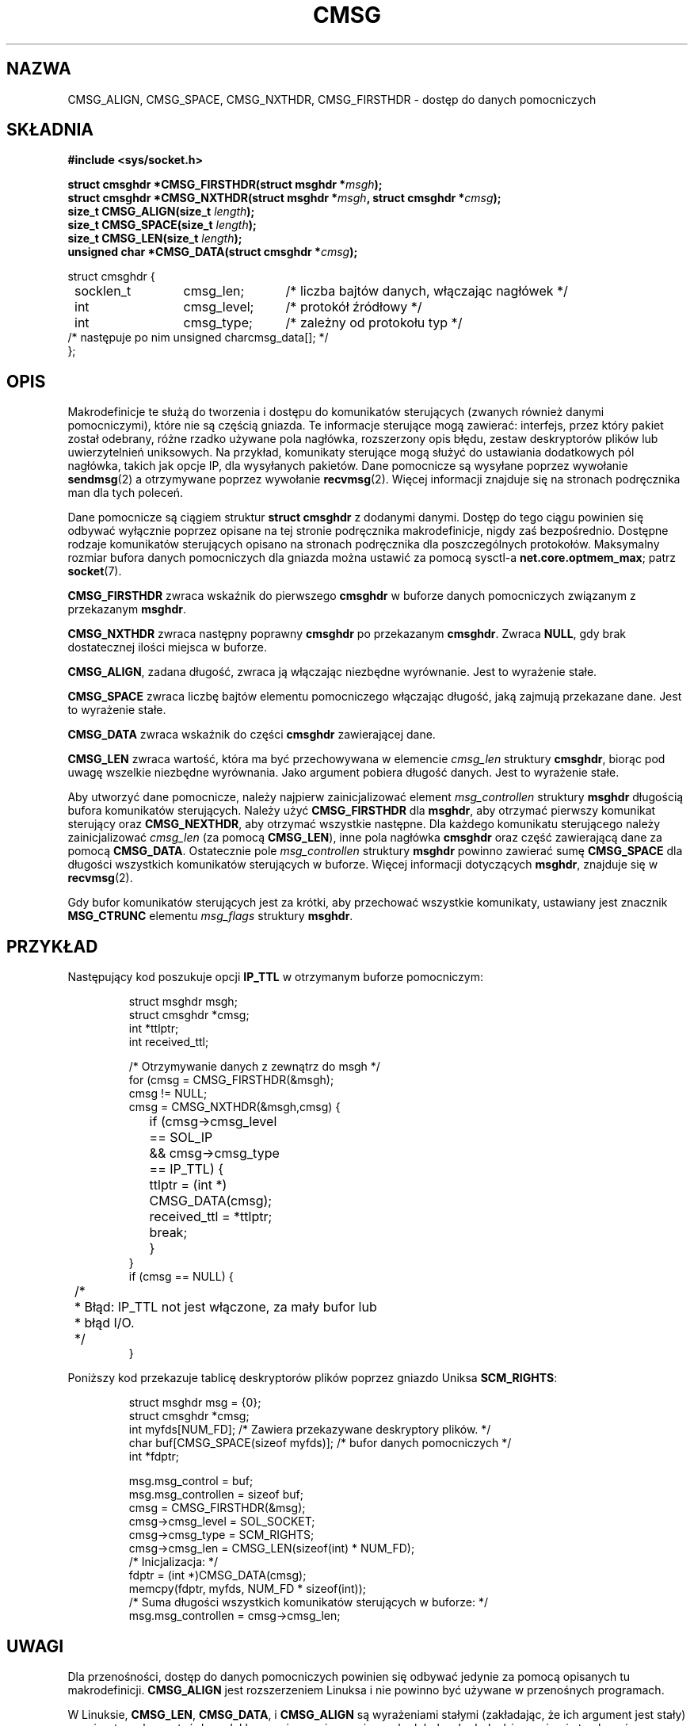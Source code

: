 .\" Tłumaczenie wersji man-pages 1.44 - grudzień 2001 PTM
.\" Andrzej Krzysztofowicz <ankry@mif.pg.gda.pl>
.\"
.\" This man page is Copyright (C) 1999 Andi Kleen <ak@muc.de>.
.\" Permission is granted to distribute possibly modified copies
.\" of this page provided the header is included verbatim,
.\" and in case of nontrivial modification author and date
.\" of the modification is added to the header.
.\" $ Id: cmsg.3,v 1.8 2000/12/20 18:10:31 ak Exp $
.TH CMSG 3 1998-10-02 "Linux" "Podręcznik programisty Linuksa"
.SH NAZWA
CMSG_ALIGN, CMSG_SPACE, CMSG_NXTHDR, CMSG_FIRSTHDR \- dostęp do danych
pomocniczych
.SH SKŁADNIA
.B #include <sys/socket.h>
.br
.sp 2
.BI "struct cmsghdr *CMSG_FIRSTHDR(struct msghdr *" msgh );
.br
.BI "struct cmsghdr *CMSG_NXTHDR(struct msghdr *" msgh ", struct cmsghdr *" cmsg );
.br
.BI "size_t CMSG_ALIGN(size_t " length );
.br
.BI "size_t CMSG_SPACE(size_t " length );
.br
.BI "size_t CMSG_LEN(size_t " length );
.br
.BI "unsigned char *CMSG_DATA(struct cmsghdr *" cmsg );
.sp
.nf
.ta 8n 20n 32n
struct cmsghdr {
	socklen_t	cmsg_len;	/* liczba bajtów danych, włączając nagłówek */
	int	cmsg_level;	/* protokół źródłowy */
	int	cmsg_type;	/* zależny od protokołu typ */
/* następuje po nim  unsigned char	cmsg_data[]; */
};
.ta
.fi
.SH OPIS
Makrodefinicje te służą do tworzenia i dostępu do komunikatów sterujących
(zwanych również danymi pomocniczymi), które nie są częścią gniazda.
.\" w oryginale: socket payload
Te informacje sterujące mogą zawierać: interfejs, przez który pakiet został
odebrany, różne rzadko używane pola nagłówka, rozszerzony opis błędu, zestaw
deskryptorów plików lub uwierzytelnień uniksowych. Na przykład, komunikaty
sterujące mogą służyć do ustawiania dodatkowych pól nagłówka, takich jak opcje
IP, dla wysyłanych pakietów.
Dane pomocnicze są wysyłane poprzez wywołanie
.BR sendmsg (2)
a otrzymywane poprzez wywołanie
.BR recvmsg (2).
Więcej informacji znajduje się na stronach podręcznika man dla tych poleceń.
.PP
Dane pomocnicze są ciągiem struktur
.B struct cmsghdr
z dodanymi danymi. Dostęp do tego ciągu powinien się odbywać wyłącznie
poprzez opisane na tej stronie podręcznika makrodefinicje, nigdy zaś
bezpośrednio. Dostępne rodzaje komunikatów sterujących opisano na stronach
podręcznika dla poszczególnych protokołów. Maksymalny rozmiar bufora danych
pomocniczych dla gniazda można ustawić za pomocą sysctl-a
.BR net.core.optmem_max ;
patrz
.BR socket (7).
.PP
.B CMSG_FIRSTHDR
zwraca wskaźnik do pierwszego
.B cmsghdr
w buforze danych pomocniczych związanym z przekazanym
.BR msghdr .
.PP
.B CMSG_NXTHDR
zwraca następny poprawny
.B cmsghdr
po przekazanym
.BR cmsghdr .
Zwraca
.BR NULL ,
gdy brak dostatecznej ilości miejsca w buforze.
.PP
.BR CMSG_ALIGN ,
zadana długość, zwraca ją włączając niezbędne wyrównanie. Jest to wyrażenie
stałe.
.PP
.B CMSG_SPACE
zwraca liczbę bajtów elementu pomocniczego włączając długość, jaką zajmują
przekazane dane. Jest to wyrażenie stałe.
.PP
.B CMSG_DATA
zwraca wskaźnik do części
.B cmsghdr
zawierającej dane.
.PP
.B CMSG_LEN
zwraca wartość, która ma być przechowywana w elemencie
.I cmsg_len
struktury
.BR cmsghdr ,
biorąc pod uwagę wszelkie niezbędne wyrównania. Jako argument pobiera długość
danych. Jest to wyrażenie stałe.
.PP
Aby utworzyć dane pomocnicze, należy najpierw zainicjalizować element
.I msg_controllen
struktury
.B msghdr
długością bufora komunikatów sterujących. Należy użyć
.B CMSG_FIRSTHDR
dla
.BR msghdr ,
aby otrzymać pierwszy komunikat sterujący oraz
.BR CMSG_NEXTHDR ,
aby otrzymać wszystkie następne.
Dla każdego komunikatu sterującego należy zainicjalizować
.I cmsg_len
(za pomocą
.BR CMSG_LEN ),
inne pola nagłówka
.B cmsghdr
oraz część zawierającą dane za pomocą
.BR CMSG_DATA .
Ostatecznie pole
.I msg_controllen
struktury
.B msghdr
powinno zawierać sumę
.B CMSG_SPACE
dla długości wszystkich komunikatów sterujących w buforze.
Więcej informacji dotyczących
.BR msghdr ,
znajduje się w
.BR recvmsg (2).
.PP
Gdy bufor komunikatów sterujących jest za krótki, aby przechować wszystkie
komunikaty, ustawiany jest znacznik
.B MSG_CTRUNC
elementu
.I msg_flags
struktury
.BR msghdr .
.SH PRZYKŁAD
Następujący kod poszukuje opcji
.B IP_TTL
w otrzymanym buforze pomocniczym:
.PP
.RS
.nf
.ta 8n 16n 32n
struct msghdr msgh;
struct cmsghdr *cmsg;
int *ttlptr;
int received_ttl;

/* Otrzymywanie danych z zewnątrz do msgh */
for (cmsg = CMSG_FIRSTHDR(&msgh);
     cmsg != NULL;
     cmsg = CMSG_NXTHDR(&msgh,cmsg) {
	if (cmsg->cmsg_level == SOL_IP
	  && cmsg->cmsg_type == IP_TTL) {
		ttlptr = (int *) CMSG_DATA(cmsg);
		received_ttl = *ttlptr;
		break;
	}
}
if (cmsg == NULL) {
	/*
	 * Błąd: IP_TTL not jest włączone, za mały bufor lub
	 * błąd I/O.
	 */
}
.ta
.fi
.RE
.PP
Poniższy kod przekazuje tablicę deskryptorów plików poprzez gniazdo Uniksa
.BR SCM_RIGHTS :
.PP
.RS
.nf
.ta 8n 16n 32n
struct msghdr msg = {0};
struct cmsghdr *cmsg;
int myfds[NUM_FD]; /* Zawiera przekazywane deskryptory plików. */
char buf[CMSG_SPACE(sizeof myfds)];  /* bufor danych pomocniczych */
int *fdptr;

msg.msg_control = buf;
msg.msg_controllen = sizeof buf;
cmsg = CMSG_FIRSTHDR(&msg);
cmsg->cmsg_level = SOL_SOCKET;
cmsg->cmsg_type = SCM_RIGHTS;
cmsg->cmsg_len = CMSG_LEN(sizeof(int) * NUM_FD);
/* Inicjalizacja: */
fdptr = (int *)CMSG_DATA(cmsg);
memcpy(fdptr, myfds, NUM_FD * sizeof(int));
/* Suma długości wszystkich komunikatów sterujących w buforze: */
msg.msg_controllen = cmsg->cmsg_len;
.ta
.fi
.RE
.SH UWAGI
Dla przenośności, dostęp do danych pomocniczych powinien się odbywać jedynie 
za pomocą opisanych tu makrodefinicji.
.B CMSG_ALIGN
jest rozszerzeniem Linuksa i nie powinno być używane w przenośnych programach.
.PP
W Linuksie,
.BR CMSG_LEN ,
.BR CMSG_DATA ,
i
.B CMSG_ALIGN
są wyrażeniami stałymi (zakładając, że ich argument jest stały) -
można to wykorzystać do zadeklarowania rozmiaru zmiennych globalnych.
Jednakże, może się to okazać nieprzenośnym.
.SH "ZGODNE Z"
Ten model danych pomocniczych jest zgodny ze szkicem POSIX.1003.1g,
z 4.4BSD-Lite, z zaawansowanym API dla IPv6 opisanym w RFC2292 oraz
ze specyfikacją Single Unix v2.
.B
CMSG_ALIGN
jest rozszerzeniem Linuksa.
.SH "ZOBACZ TAKŻE"
.BR sendmsg (2),
.BR recvmsg (2)
.PP
RFC 2292
